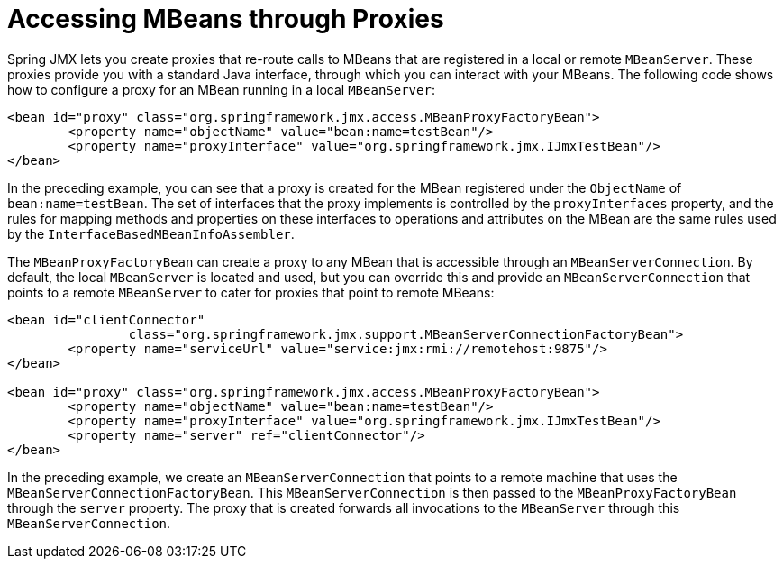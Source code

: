 [[jmx-proxy]]
= Accessing MBeans through Proxies

Spring JMX lets you create proxies that re-route calls to MBeans that are registered in a
local or remote `MBeanServer`. These proxies provide you with a standard Java interface,
through which you can interact with your MBeans. The following code shows how to configure a
proxy for an MBean running in a local `MBeanServer`:

[source,xml,indent=0,subs="verbatim,quotes"]
----
	<bean id="proxy" class="org.springframework.jmx.access.MBeanProxyFactoryBean">
		<property name="objectName" value="bean:name=testBean"/>
		<property name="proxyInterface" value="org.springframework.jmx.IJmxTestBean"/>
	</bean>
----

In the preceding example, you can see that a proxy is created for the MBean registered under the
`ObjectName` of `bean:name=testBean`. The set of interfaces that the proxy implements
is controlled by the `proxyInterfaces` property, and the rules for mapping methods and
properties on these interfaces to operations and attributes on the MBean are the same
rules used by the `InterfaceBasedMBeanInfoAssembler`.

The `MBeanProxyFactoryBean` can create a proxy to any MBean that is accessible through an
`MBeanServerConnection`. By default, the local `MBeanServer` is located and used, but
you can override this and provide an `MBeanServerConnection` that points to a remote
`MBeanServer` to cater for proxies that point to remote MBeans:

[source,xml,indent=0,subs="verbatim,quotes"]
----
	<bean id="clientConnector"
			class="org.springframework.jmx.support.MBeanServerConnectionFactoryBean">
		<property name="serviceUrl" value="service:jmx:rmi://remotehost:9875"/>
	</bean>

	<bean id="proxy" class="org.springframework.jmx.access.MBeanProxyFactoryBean">
		<property name="objectName" value="bean:name=testBean"/>
		<property name="proxyInterface" value="org.springframework.jmx.IJmxTestBean"/>
		<property name="server" ref="clientConnector"/>
	</bean>
----

In the preceding example, we create an `MBeanServerConnection` that points to a remote machine
that uses the `MBeanServerConnectionFactoryBean`. This `MBeanServerConnection` is then
passed to the `MBeanProxyFactoryBean` through the `server` property. The proxy that is
created forwards all invocations to the `MBeanServer` through this
`MBeanServerConnection`.
